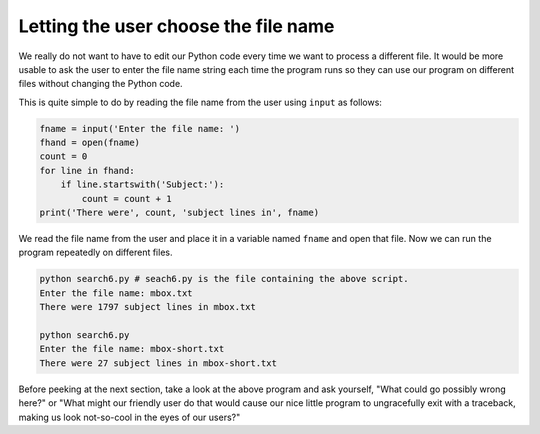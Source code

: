 Letting the user choose the file name
-------------------------------------

We really do not want to have to edit our Python code every time we want
to process a different file. It would be more usable to ask the user to
enter the file name string each time the program runs so they can use
our program on different files without changing the Python code.

.. shortanswer:: fileInputWhy

    Why is it important to let users enter their own file name?

This is quite simple to do by reading the file name from the user using
``input`` as follows:

.. code-block:: fileInput

    fname = input('Enter the file name: ')
    fhand = open(fname)
    count = 0
    for line in fhand:
        if line.startswith('Subject:'):
            count = count + 1
    print('There were', count, 'subject lines in', fname)

We read the file name from the user and place it in a variable named
``fname`` and open that file. Now we can run the program
repeatedly on different files.

.. code-block::

   python search6.py # seach6.py is the file containing the above script.
   Enter the file name: mbox.txt
   There were 1797 subject lines in mbox.txt

   python search6.py
   Enter the file name: mbox-short.txt
   There were 27 subject lines in mbox-short.txt

.. parsonsprob:: file-user-pp-input
    :adaptive:
    :practice: T
    :numbered: left

    Put the following code in order to open and count the lines of a file from the user.
    Watch out for indentation and extra code blocks!
    -----
    fname = input('Enter the file name: ')
    =====
    fhand = open(fname)
    =====
    count = 0
    =====
    count = 1 #paired
    =====
    for line in fhand:
    =====
    for line in fname: #paired
    =====
        count = count + 1
    =====
    print('There were', count, 'lines in', fname)

Before peeking at the next section, take a look at the above program and
ask yourself, "What could go possibly wrong here?" or "What might our
friendly user do that would cause our nice little program to
ungracefully exit with a traceback, making us look not-so-cool in the
eyes of our users?"

.. datafile:: mbox-mini.txt
    :fromfile: mbox-short.txt
    :hide:

.. tabbed:: fileOpenInput

    .. tab:: Question

        The file ``mbox-mini.txt`` is loaded onto this page. There are five errors in the code below.
        Fix the code to ask a user for a file, open the file, and count the lines that start with
        ``Received:``. When prompted for a file to open, use ``mbox-mini.txt``.

        .. activecode:: fileOpenInputq
            :practice: T

            fname = input('Enter the file name: '
            fhand = open(file)
            count = 1
            for line in fhand:
                if line.endswith('Received:'):
                count = count + 1
            print('There were', count, 'lines starting with "Received:" in the file', fname)

            =====
            from unittest.gui import TestCaseGui
            class myTests(TestCaseGui):

                def testOne(self):
                    self.assertEqual(count,243,"Remember to start counting from zero")

            myTests().main()

    .. tab:: Answer

        .. activecode:: fileOpenInputa

            fname = input('Enter the file name: ') # Close parentheses
            fhand = open(fname) # Open the correct file name
            count = 0 # Start counting from zero
            for line in fhand:
                if line.startswith('Received:'):
                # Check at the beginning of the line, not the end
                    count = count + 1 # Correct indentation.
            print('There were', count, 'lines starting with "Received:" in the file', fname)
